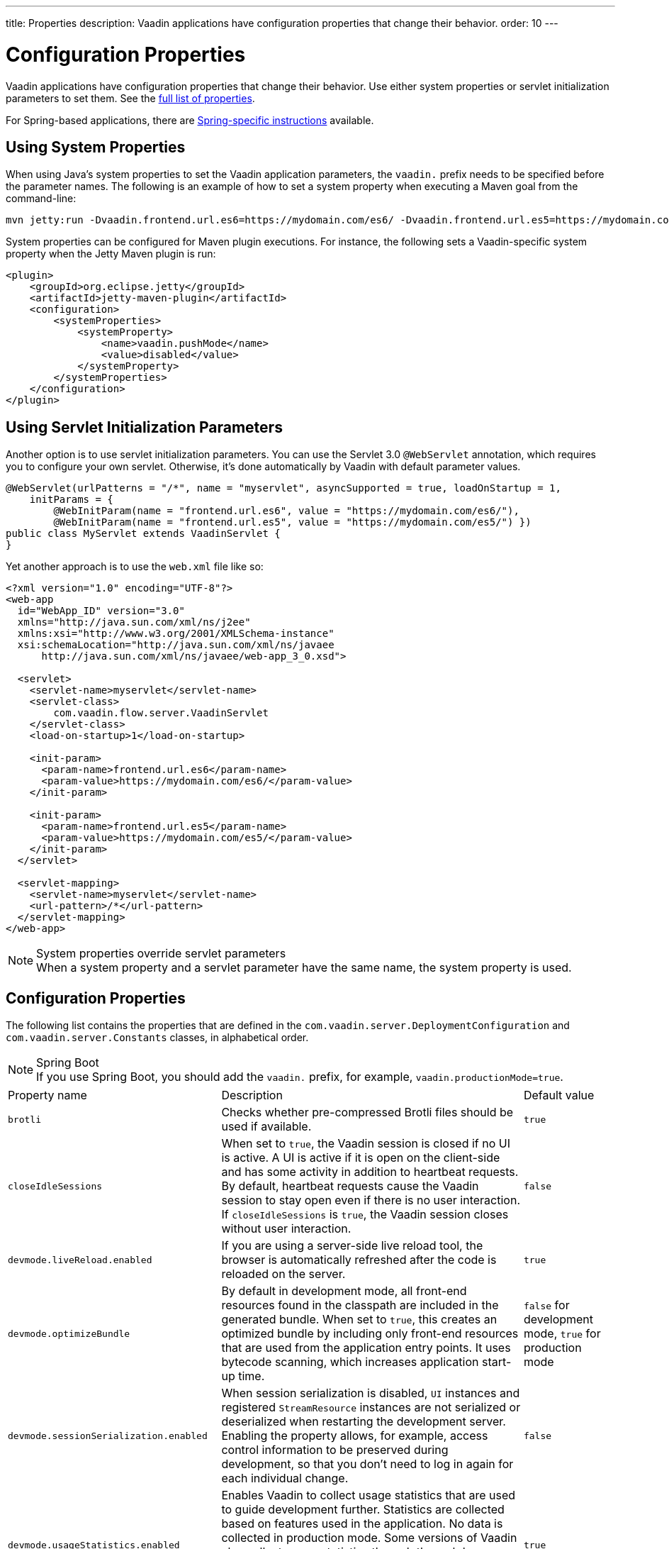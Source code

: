 ---
title: Properties
description: Vaadin applications have configuration properties that change their behavior.
order: 10
---

= Configuration Properties

Vaadin applications have configuration properties that change their behavior. Use either system properties or servlet initialization parameters to set them. See the <<properties,full list of properties>>.

For Spring-based applications, there are <<{articles}/integrations/spring/configuration#, Spring-specific instructions>> available.

[[system-properties]]
== Using System Properties

When using Java's system properties to set the Vaadin application parameters, the `vaadin.` prefix needs to be specified before the parameter names. The following is an example of how to set a system property when executing a Maven goal from the command-line:

----
mvn jetty:run -Dvaadin.frontend.url.es6=https://mydomain.com/es6/ -Dvaadin.frontend.url.es5=https://mydomain.com/es5/
----

System properties can be configured for Maven plugin executions. For instance, the following sets a Vaadin-specific system property when the Jetty Maven plugin is run:

[source,xml]
----
<plugin>
    <groupId>org.eclipse.jetty</groupId>
    <artifactId>jetty-maven-plugin</artifactId>
    <configuration>
        <systemProperties>
            <systemProperty>
                <name>vaadin.pushMode</name>
                <value>disabled</value>
            </systemProperty>
        </systemProperties>
    </configuration>
</plugin>
----

== Using Servlet Initialization Parameters

Another option is to use servlet initialization parameters. You can use the Servlet 3.0 `@WebServlet` annotation, which requires you to configure your own servlet. Otherwise, it's done automatically by Vaadin with default parameter values.

[source,java]
----
@WebServlet(urlPatterns = "/*", name = "myservlet", asyncSupported = true, loadOnStartup = 1,
    initParams = {
        @WebInitParam(name = "frontend.url.es6", value = "https://mydomain.com/es6/"),
        @WebInitParam(name = "frontend.url.es5", value = "https://mydomain.com/es5/") })
public class MyServlet extends VaadinServlet {
}
----

Yet another approach is to use the [filename]`web.xml` file like so:

[source,xml]
----
<?xml version="1.0" encoding="UTF-8"?>
<web-app
  id="WebApp_ID" version="3.0"
  xmlns="http://java.sun.com/xml/ns/j2ee"
  xmlns:xsi="http://www.w3.org/2001/XMLSchema-instance"
  xsi:schemaLocation="http://java.sun.com/xml/ns/javaee
      http://java.sun.com/xml/ns/javaee/web-app_3_0.xsd">

  <servlet>
    <servlet-name>myservlet</servlet-name>
    <servlet-class>
        com.vaadin.flow.server.VaadinServlet
    </servlet-class>
    <load-on-startup>1</load-on-startup>

    <init-param>
      <param-name>frontend.url.es6</param-name>
      <param-value>https://mydomain.com/es6/</param-value>
    </init-param>

    <init-param>
      <param-name>frontend.url.es5</param-name>
      <param-value>https://mydomain.com/es5/</param-value>
    </init-param>
  </servlet>

  <servlet-mapping>
    <servlet-name>myservlet</servlet-name>
    <url-pattern>/*</url-pattern>
  </servlet-mapping>
</web-app>
----

.System properties override servlet parameters
[NOTE]
When a system property and a servlet parameter have the same name, the system property is used.

[[properties]]
== Configuration Properties

The following list contains the properties that are defined in the [classname]`com.vaadin.server.DeploymentConfiguration` and [classname]`com.vaadin.server.Constants` classes, in alphabetical order.

.Spring Boot
[NOTE]
If you use Spring Boot, you should add the `vaadin.` prefix, for example, `vaadin.productionMode=true`.

[cols="1,4,1"]
|===
|Property name
|Description
|Default value

|`brotli`
|Checks whether pre-compressed Brotli files should be used if available.
|`true`

|`closeIdleSessions`
|When set to `true`, the Vaadin session is closed if no UI is active. A UI is active if it is open on the client-side and has some activity in addition to heartbeat requests. By default, heartbeat requests cause the Vaadin session to stay open even if there is no user interaction. If `closeIdleSessions` is `true`, the Vaadin session closes without user interaction.
|`false`

|`devmode.liveReload.enabled`
|If you are using a server-side live reload tool, the browser is automatically refreshed after the code is reloaded on the server.
|`true`

|`devmode.optimizeBundle`
|By default in development mode, all front-end resources found in the classpath are included in the generated bundle. When set to `true`, this creates an optimized bundle by including only front-end resources that are used from the application entry points. It uses bytecode scanning, which increases application start-up time.
|`false` for development mode, `true` for production mode

|`devmode.sessionSerialization.enabled`
|When session serialization is disabled, [classname]`UI` instances and registered [classname]`StreamResource` instances are not serialized or deserialized when restarting the development server. Enabling the property allows, for example, access control information to be preserved during development, so that you don't need to log in again for each individual change.
|`false`

|`devmode.usageStatistics.enabled`
|Enables Vaadin to collect usage statistics that are used to guide development further. Statistics are collected based on features used in the application. No data is collected in production mode. Some versions of Vaadin also collect usage statistics through the web browser. See the documentation for https://github.com/vaadin/vaadin-usage-statistics[the client-side collector] for information on how to opt out of that part of the usage statistics collection. Only used in development mode.
|`true`

|`disable.automatic.servlet.registration`
|Configuration name for the parameter that determines whether Vaadin should automatically register servlets that are required for the application to work.
|`false`

|`disable-xsrf-protection`
|Cross-site request forgery protection. The protection is enabled by default, but you may want to disable it for a certain type of testing. The check can be disabled by setting the init parameter.
|`false`

|`eagerServerLoad`
|If the client-side bootstrap page should include the initial UIDL fragment.
|`false`

|`heartbeatInterval`
|UIs that are open on the client-side send a regular heartbeat to the server indicating that they are still alive, even when there is no ongoing user interaction. When the server doesn't receive a valid heartbeat from a given UI within a certain amount of time, it removes that UI from the session. The interval is expressed in `seconds`.
|300 seconds (this equals 5 minutes)

|`i18n.provider`
|I18N provider property. To use localization and translation strings, the application only needs to implement `I18NProvider` and define the fully qualified class name in the property `i18n.provider`. See the <<{articles}/advanced/i18n-localization#, Localization>> documentation for more details.
|`null`

|`maxMessageSuspendTimeout`
|In certain cases, for example, when the server sends adjacent `XmlHttpRequest` responses and pushes messages over a low-bandwidth connection, the messages may be received out of sequence by the client. This property specifies the maximum time in `milliseconds` that the client waits for predecessors of a received out-of-sequence message before considering them missing. It then requests a full resynchronization of the application state from the server. You may increase this if your application experiences an undue quantity of resynchronization requests. However, that degrades the UX due to flickering and loss of client-side-only states, such as scroll position.
|5000 ms

|`pnpm.enable`
|This flag can be used to enable `pnpm` instead of `npm` to resolve and download front-end dependencies. By default, this flag is set to `false`, and `npm` is used. Setting it to `true` enables `pnpm`. See how to <<npm-pnpm#, switch between npm and pnpm>>.
|`false`

|`productionMode`
|Sets the application to work in production mode. Production mode disables most of the logged information that appears on the console. Otherwise, logging and other debugging features can have a significant impact on performance. Development-mode JavaScript functions aren't exported. A `push` is given as a minified JavaScript file instead of a full-size one, and static resources are cached. See <<../production#,Deploying to Production>> for more information.
|`false`

|`pushLongPollingSuspendTimeout`
|Specifies how long it accepts responses after each network request in milliseconds when using the long polling transport strategy.
|`-1` (no timeout)

|`pushMode`
|The permitted values are "disabled", "manual" or "automatic". See <<{articles}/advanced/server-push#, Server Push>> for more information.
|`disabled`

|`pushServletMapping`
|Sets the servlet mapping used for bidirectional ("push") client-server communication.
|`""`

|`requestTiming`
|If set to `true`, the server includes some basic timing information in each response. This can be used for performance testing.
|`true` for development mode, `false` for production mode

|`sendUrlsAsParameters`
|Enables or disables sending URLs as GET and POST parameters in requests with content-type `application/x-www-form-urlencoded`.
|`true`

|`syncIdCheck`
|Enables or disables sync ID checking. The sync ID is used to handle situations where the client sends a message to a connector that has been removed from the server.
|`true`

|`useDeprecatedV14Bootstrapping`
|This flag can be used to enable the server-side bootstrapping mode used in Vaadin 14 and earlier versions. This option is only supported if webpack is used as the front-end build tool instead of Vite, which is used by default. You can <<{articles}/configuration/live-reload#webpack-feature-flag,enable webpack using its associated feature flag>>.
|`false` (mode removed in v24)

|`webComponentDisconnect`
|Defines the number of seconds that a WebComponent waits for a reconnect before removing the server-side component from memory.
|300 seconds
|===

[discussion-id]`27BF72FB-1E23-42B0-B540-A602F9AD4571`
